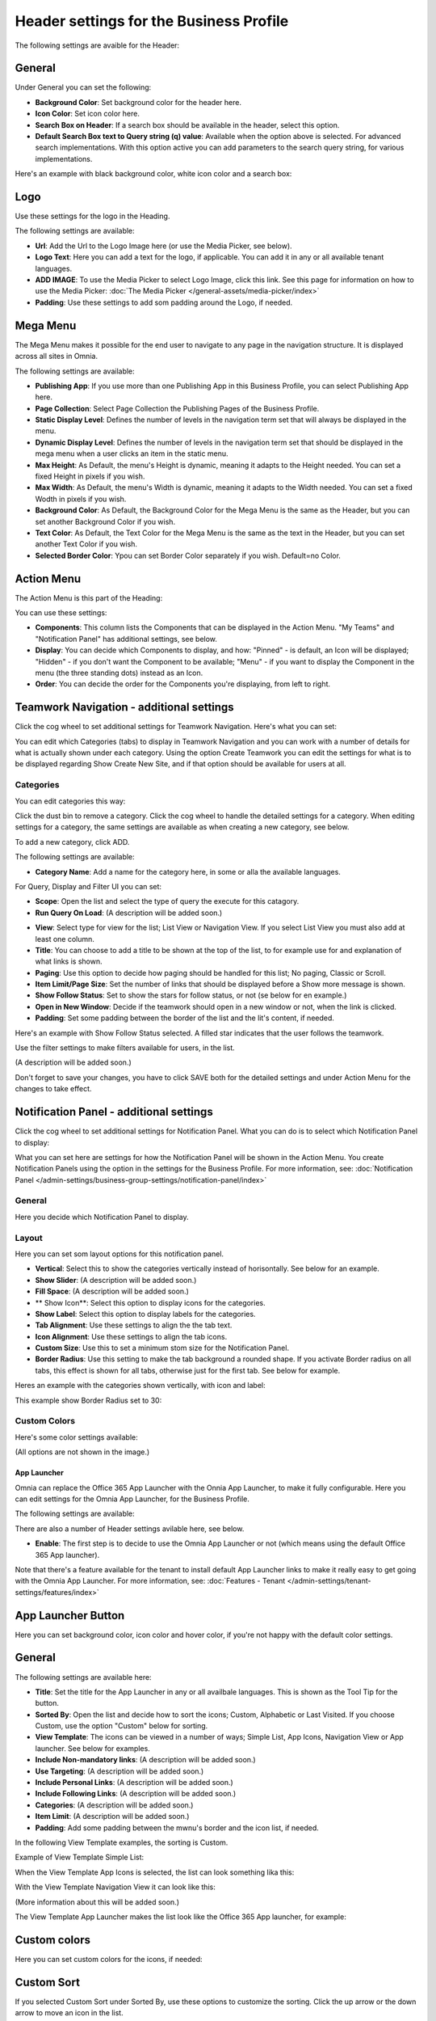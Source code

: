 Header settings for the Business Profile
==========================================

The following settings are avaible for the Header:

.. image:: business-profile-settings-header-new3.png

General
--------
Under General you can set the following:

.. image:: business-profile-settings-header-general.png

+ **Background Color**: Set background color for the header here.
+ **Icon Color**: Set icon color here.
+ **Search Box on Header**: If a search box should be available in the header, select this option.
+ **Default Search Box text to Query string (q) value**: Available when the option above is selected. For advanced search implementations. With this option active you can add parameters to the search query string, for various implementations.

Here's an example with black background color, white icon color and a search box:

.. image:: business-profile-settings-header-general-searchbox.png

Logo
------
Use these settings for the logo in the Heading.

.. image:: logo-in-heading.png

The following settings are available:

.. image:: logo-settings-bp-new.png

+ **Url**: Add the Url to the Logo Image here (or use the Media Picker, see below).
+ **Logo Text**: Here you can add a text for the logo, if applicable. You can add it in any or all available tenant languages.
+ **ADD IMAGE**: To use the Media Picker to select Logo Image, click this link. See this page for information on how to use the Media Picker: :doc:`The Media Picker </general-assets/media-picker/index>`
+ **Padding**: Use these settings to add som padding around the Logo, if needed.

Mega Menu
------------
The Mega Menu makes it possible for the end user to navigate to any page in the navigation structure. It is displayed across all sites in Omnia. 

.. image:: mega-menu.png

The following settings are available:

.. image:: mega-menu-settings-new.png

+ **Publishing App**: If you use more than one Publishing App in this Business Profile, you can select Publishing App here.
+ **Page Collection**: Select Page Collection the Publishing Pages of the Business Profile.
+ **Static Display Level**: Defines the number of levels in the navigation term set that will always be displayed in the menu.
+ **Dynamic Display Level**: Defines the number of levels in the navigation term set that should be displayed in the mega menu when a user clicks an item in the static menu.
+ **Max Height**: As Default, the menu's Height is dynamic, meaning it adapts to the Height needed. You can set a fixed Height in pixels if you wish.
+ **Max Width**: As Default, the menu's Width is dynamic, meaning it adapts to the Width needed. You can set a fixed Wodth in pixels if you wish.
+ **Background Color**: As Default, the Background Color for the Mega Menu is the same as the Header, but you can set another Background Color if you wish.
+ **Text Color**: As Default, the Text Color for the Mega Menu is the same as the text in the Header, but you can set another Text Color if you wish.
+ **Selected Border Color**: Ypou can set Border Color separately if you wish. Default=no Color.

Action Menu
-------------
The Action Menu is this part of the Heading:

.. image:: action-menu-startpage.png

You can use these settings:

.. image:: action-menu-settings-new2.png

+ **Components**: This column lists the Components that can be displayed in the Action Menu. "My Teams" and "Notification Panel" has additional settings, see below.
+ **Display**: You can decide which Components to display, and how: "Pinned" - is default, an Icon will be displayed; "Hidden" - if you don't want the Component to be available; "Menu" - if you want to display the Component in the menu (the three standing dots) instead as an Icon.
+ **Order**:  You can decide the order for the Components you're displaying, from left to right.

Teamwork Navigation - additional settings
----------------------------------------------
Click the cog wheel to set additional settings for Teamwork Navigation. Here's what you can set:

.. image:: teamwork-navigation-overview.png

You can edit which Categories (tabs) to display in Teamwork Navigation and you can work with a number of details for what is actually shown under each category. Using the option Create Teamwork you can edit the settings for what is to be displayed regarding Show Create New Site, and if that option should be available for users at all.

Categories
''''''''''''
You can edit categories this way:

Click the dust bin to remove a category. Click the cog wheel to handle the detailed settings for a category. When editing settings for a category, the same settings are available as when creating a new category, see below.

To add a new category, click ADD.

.. image:: teamwork-navigation-add.png

The following settings are available:

.. image:: teamwork-navigation-add-settings.png

+ **Category Name**: Add a name for the category here, in some or alla the available languages.

For Query, Display and Filter UI you can set:

.. image:: teamwork-navigation-addquery.png

+ **Scope**: Open the list and select the type of query the execute for this catagory.
+ **Run Query On Load**: (A description will be added soon.)

.. image:: teamwork-navigation-add-display.png

+ **View**: Select type for view for the list; List View or Navigation View. If you select List View you must also add at least one column.
+ **Title**: You can choose to add a title to be shown at the top of the list, to for example use for and explanation of what links is shown.
+ **Paging**: Use this option to decide how paging should be handled for this list; No paging, Classic or Scroll.
+ **Item Limit/Page Size**: Set the number of links that should be displayed before a Show more message is shown.
+ **Show Follow Status**: Set to show the stars for follow status, or not (se below for en example.)
+ **Open in New Window**: Decide if the teamwork should open in a new window or not, when the link is clicked.
+ **Padding**: Set some padding between the border of the list and the lit's content, if needed.

Here's an example with Show Follow Status selected. A filled star indicates that the user follows the teamwork.

.. image:: teamwork-navigation-add-display-follow.png

Use the filter settings to make filters available for users, in the list.

.. image:: teamwork-navigation-add-display-filterui.png

(A description will be added soon.)

Don't forget to save your changes, you have to click SAVE both for the detailed settings and under Action Menu for the changes to take effect.

Notification Panel - additional settings
----------------------------------------------
Click the cog wheel to set additional settings for Notification Panel. What you can do is to select which Notification Panel to display:

.. image:: notification-panel-settings-notification-panel.png

What you can set here are settings for how the Notification Panel will be shown in the Action Menu. You create Notification Panels using the option in the settings for the Business Profile. For more information, see: :doc:`Notification Panel </admin-settings/business-group-settings/notification-panel/index>`

General
'''''''''
Here you decide which Notification Panel to display.

.. image:: business-notification-panel-general.png

Layout
''''''''
Here you can set som layout options for this notification panel.

.. image:: business-notification-panel-layout.png

+ **Vertical**: Select this to show the categories vertically instead of horisontally. See below for an example.
+ **Show Slider**: (A description will be added soon.)
+ **Fill Space**: (A description will be added soon.)
+ ** Show Icon**: Select this option to display icons for the categories.
+ **Show Label**: Select this option to display labels for the categories.
+ **Tab Alignment**: Use these settings to align the the tab text.
+ **Icon Alignment**: Use these settings to align the tab icons.
+ **Custom Size**: Use this to set a minimum stom size for the Notification Panel.
+ **Border Radius**: Use this setting to make the tab background a rounded shape. If you activate Border radius on all tabs, this effect is shown for all tabs, otherwise just for the first tab. See below for example.

Heres an example with the categories shown vertically, with icon and label:

.. image:: business-notification-panel-layout-example1.png

This example show Border Radius set to 30:

.. image:: business-notification-panel-layout-example2.png

Custom Colors
''''''''''''''
Here's some color settings available:

.. image:: business-notification-panel-custom-colors.png

(All options are not shown in the image.)

App Launcher
*************
Omnia can replace the Office 365 App Launcher with the Onnia App Launcher, to make it fully configurable. Here you can edit settings for the Omnia App Launcher, for the Business Profile. 

.. image:: omnia-app-launcher.png

The following settings are available:

.. image:: app-launcher-settings-overview.png

There are also a number of Header settings avilable here, see below.

+ **Enable**: The first step is to decide to use the Omnia App Launcher or not (which means using the default Office 365 App launcher). 

Note that there's a feature available for the tenant to install default App Launcher links to make it really easy to get going with the Omnia App Launcher. For more information, see: :doc:`Features - Tenant </admin-settings/tenant-settings/features/index>`

App Launcher Button
--------------------
Here you can set background color, icon color and hover color, if you're not happy with the default color settings.

General
---------
The following settings are available here:

.. image:: app-launcher-settings-general.png

+ **Title**: Set the title for the App Launcher in any or all availbale languages. This is shown as the Tool Tip for the button.
+ **Sorted By**: Open the list and decide how to sort the icons; Custom, Alphabetic or Last Visited. If you choose Custom, use the option "Custom" below for sorting.
+ **View Template**: The icons can be viewed in a number of ways; Simple List, App Icons, Navigation View or App launcher. See below for examples.
+ **Include Non-mandatory links**: (A description will be added soon.) 
+ **Use Targeting**: (A description will be added soon.) 
+ **Include Personal Links**: (A description will be added soon.) 
+ **Include Following Links**: (A description will be added soon.) 
+ **Categories**: (A description will be added soon.) 
+ **Item Limit**: (A description will be added soon.) 
+ **Padding**: Add some padding between the mwnu's border and the icon list, if needed.

In the following View Template examples, the sorting is Custom.

Example of View Template Simple List:

.. image:: app-launcher-settings-general-simple-list.png

When the View Template App Icons is selected, the list can look something lika this:

.. image:: app-launcher-settings-general-app-icons.png

With the View Template Navigation View it can look like this:

.. image:: app-launcher-settings-general-navigation-view.png

(More information about this will be added soon.)

The View Template App Launcher makes the list look like the Office 365 App launcher, for example:

.. image:: app-launcher-settings-general-app-launcher.png

Custom colors
---------------
Here you can set custom colors for the icons, if needed:

.. image:: app-launcher-settings-custom-colors.png

Custom Sort
-------------
If you selected Custom Sort under Sorted By, use these options to customize the sorting. Click the up arrow or the down arrow to move an icon in the list.

.. image:: app-launcher-settings-custom-sort.png









